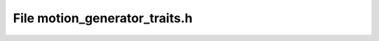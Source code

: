 File motion_generator_traits.h
==============================

.. doxygenfile:: motion_generator_traits.h
